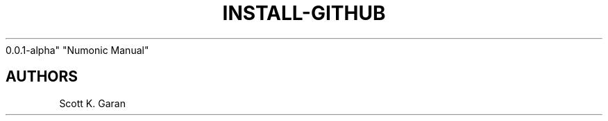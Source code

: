 .TH "INSTALL-GITHUB" "1" "February 1, 2022" "Numonic
0.0.1-alpha" "Numonic Manual"
.nh \" Turn off hyphenation by default.

.SH AUTHORS
Scott K. Garan
